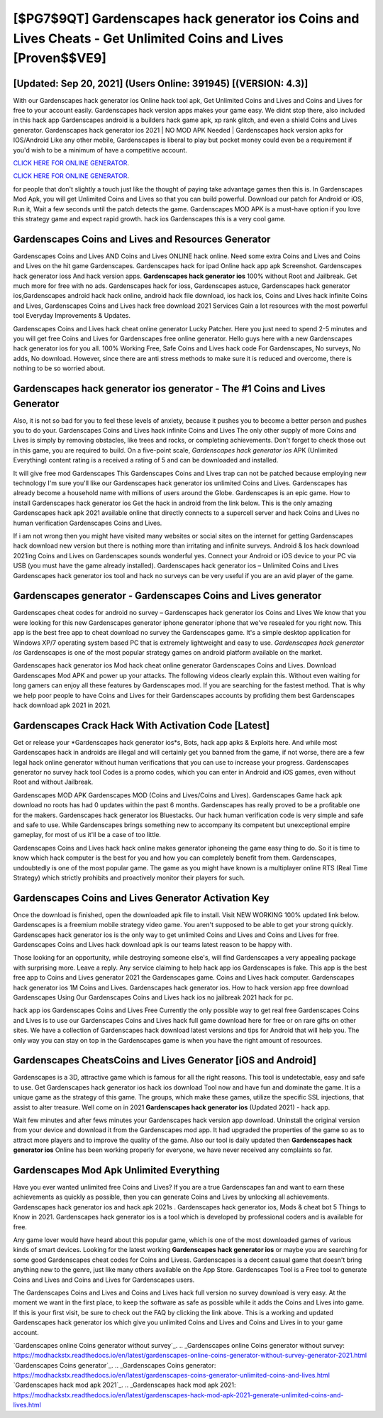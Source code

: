 [$PG7$9QT] Gardenscapes hack generator ios Coins and Lives Cheats - Get Unlimited Coins and Lives [Proven$$VE9]
=========

[Updated: Sep 20, 2021] (Users Online: 391945) [(VERSION: 4.3)]
---------

With our Gardenscapes hack generator ios Online hack tool apk, Get Unlimited Coins and Lives and Coins and Lives for free to your account easily. Gardenscapes hack version apps makes your game easy.  We didnt stop there, also included in this hack app Gardenscapes android is a builders hack game apk, xp rank glitch, and even a shield Coins and Lives generator.  Gardenscapes hack generator ios 2021 | NO MOD APK Needed | Gardenscapes hack version apks for IOS/Android Like any other mobile, Gardenscapes is liberal to play but pocket money could even be a requirement if you'd wish to be a minimum of have a competitive account.

`CLICK HERE FOR ONLINE GENERATOR`_.

.. _CLICK HERE FOR ONLINE GENERATOR: http://realdld.xyz/5893c9a

`CLICK HERE FOR ONLINE GENERATOR`_.

.. _CLICK HERE FOR ONLINE GENERATOR: http://realdld.xyz/5893c9a

for people that don't slightly a touch just like the thought of paying take advantage games then this is. In Gardenscapes Mod Apk, you will get Unlimited Coins and Lives so that you can build powerful. Download our patch for Android or iOS, Run it, Wait a few seconds until the patch detects the game.  Gardenscapes MOD APK is a must-have option if you love this strategy game and expect rapid growth.  hack ios Gardenscapes this is a very cool game.

Gardenscapes Coins and Lives and Resources Generator
---------

Gardenscapes Coins and Lives AND Coins and Lives ONLINE hack online. Need some extra Coins and Lives and Coins and Lives on the hit game Gardenscapes.  Gardenscapes hack for ipad Online hack app apk Screenshot.  Gardenscapes hack generator ioss And hack version apps.  **Gardenscapes hack generator ios** 100% without Root and Jailbreak. Get much more for free with no ads.  Gardenscapes hack for ioss, Gardenscapes astuce, Gardenscapes hack generator ios,Gardenscapes android hack hack online, android hack file download, ios hack ios, Coins and Lives hack infinite Coins and Lives, Gardenscapes Coins and Lives hack free download 2021 Services Gain a lot resources with the most powerful tool Everyday Improvements & Updates.

Gardenscapes Coins and Lives hack cheat online generator Lucky Patcher.  Here you just need to spend 2-5 minutes and you will get free Coins and Lives for Gardenscapes free online generator. Hello guys here with a new Gardenscapes hack generator ios for you all.  100% Working Free, Safe Coins and Lives hack code For Gardenscapes, No surveys, No adds, No download.  However, since there are anti stress methods to make sure it is reduced and overcome, there is nothing to be so worried about.


Gardenscapes hack generator ios generator - The #1 Coins and Lives Generator
---------

Also, it is not so bad for you to feel these levels of anxiety, because it pushes you to become a better person and pushes you to do your. Gardenscapes Coins and Lives hack infinite Coins and Lives The only other supply of more Coins and Lives is simply by removing obstacles, like trees and rocks, or completing achievements.  Don't forget to check those out in this game, you are required to build. On a five-point scale, *Gardenscapes hack generator ios* APK (Unlimited Everything) content rating is a received a rating of 5 and can be downloaded and installed.

It will give free mod Gardenscapes This Gardenscapes Coins and Lives trap can not be patched because employing new technology I'm sure you'll like our Gardenscapes hack generator ios unlimited Coins and Lives. Gardenscapes has already become a household name with millions of users around the Globe.  Gardenscapes is an epic game.  How to install Gardenscapes hack generator ios Get the hack in android from the link below.  This is the only amazing Gardenscapes hack apk 2021 available online that directly connects to a supercell server and hack Coins and Lives no human verification Gardenscapes Coins and Lives.

If i am not wrong then you might have visited many websites or social sites on the internet for getting Gardenscapes hack download new version but there is nothing more than irritating and infinite surveys. Android & Ios hack download 2021ing Coins and Lives on Gardenscapes sounds wonderful yes.  Connect your Android or iOS device to your PC via USB (you must have the game already installed).  Gardenscapes hack generator ios – Unlimited Coins and Lives Gardenscapes hack generator ios tool and hack no surveys can be very useful if you are an avid player of the game.

Gardenscapes generator - Gardenscapes Coins and Lives generator
---------

Gardenscapes cheat codes for android no survey – Gardenscapes hack generator ios Coins and Lives We know that you were looking for this new Gardenscapes generator iphone generator iphone that we've resealed for you right now.  This app is the best free app to cheat download no survey the Gardenscapes game.  It's a simple desktop application for Windows XP/7 operating system based PC that is extremely lightweight and easy to use.  *Gardenscapes hack generator ios* Gardenscapes is one of the most popular strategy games on android platform available on the market.

Gardenscapes hack generator ios Mod hack cheat online generator Gardenscapes Coins and Lives.  Download Gardenscapes Mod APK and power up your attacks.  The following videos clearly explain this. Without even waiting for long gamers can enjoy all these features by Gardenscapes mod.  If you are searching for the fastest method. That is why we help poor people to have Coins and Lives for their Gardenscapes accounts by profiding them best Gardenscapes hack download apk 2021 in 2021.

Gardenscapes Crack Hack With Activation Code [Latest]
---------

Get or release your *Gardenscapes hack generator ios*s, Bots, hack app apks & Exploits here.  And while most Gardenscapes hack in androids are illegal and will certainly get you banned from the game, if not worse, there are a few legal hack online generator without human verifications that you can use to increase your progress. Gardenscapes generator no survey hack tool Codes is a promo codes, which you can enter in Android and iOS games, even without Root and without Jailbreak.

Gardenscapes MOD APK Gardenscapes MOD (Coins and Lives/Coins and Lives).  Gardenscapes Game hack apk download no roots has had 0 updates within the past 6 months. Gardenscapes has really proved to be a profitable one for the makers.  Gardenscapes hack generator ios Bluestacks. Our hack human verification code is very simple and safe and safe to use.  While Gardenscapes brings something new to accompany its competent but unexceptional empire gameplay, for most of us it'll be a case of too little.

Gardenscapes Coins and Lives hack hack online makes generator iphoneing the game easy thing to do.  So it is time to know which hack computer is the best for you and how you can completely benefit from them.  Gardenscapes, undoubtedly is one of the most popular game. The game as you might have known is a multiplayer online RTS (Real Time Strategy) which strictly prohibits and proactively monitor their players for such.

Gardenscapes Coins and Lives Generator Activation Key
---------

Once the download is finished, open the downloaded apk file to install.  Visit NEW WORKING 100% updated link below. Gardenscapes is a freemium mobile strategy video game.  You aren't supposed to be able to get your strong quickly.  Gardenscapes hack generator ios is the only way to get unlimited Coins and Lives and Coins and Lives for free.  Gardenscapes Coins and Lives hack download apk is our teams latest reason to be happy with.

Those looking for an opportunity, while destroying someone else's, will find Gardenscapes a very appealing package with surprising more. Leave a reply.  Any service claiming to help hack app ios Gardenscapes is fake. This app is the best free app to Coins and Lives generator 2021 the Gardenscapes game.  Coins and Lives hack computer.   Gardenscapes hack generator ios 1M Coins and Lives. Gardenscapes hack generator ios.  How to hack version app free download Gardenscapes Using Our Gardenscapes Coins and Lives hack ios no jailbreak 2021 hack for pc.

hack app ios Gardenscapes Coins and Lives Free Currently the only possible way to get real free Gardenscapes Coins and Lives is to use our Gardenscapes Coins and Lives hack full game download here for free or on rare gifts on other sites.  We have a collection of Gardenscapes hack download latest versions and tips for Android that will help you. The only way you can stay on top in the Gardenscapes game is when you have the right amount of resources.

Gardenscapes CheatsCoins and Lives Generator [iOS and Android]
---------

Gardenscapes is a 3D, attractive game which is famous for all the right reasons.  This tool is undetectable, easy and safe to use.  Get Gardenscapes hack generator ios hack ios download Tool now and have fun and dominate the game.  It is a unique game as the strategy of this game.  The groups, which make these games, utilize the specific SSL injections, that assist to alter treasure. Well come on in 2021 **Gardenscapes hack generator ios** (Updated 2021) - hack app.

Wait few minutes and after fews minutes your Gardenscapes hack version app download. Uninstall the original version from your device and download it from the Gardenscapes mod app.  It had upgraded the properties of the game so as to attract more players and to improve the quality of the game. Also our tool is daily updated then **Gardenscapes hack generator ios** Online has been working properly for everyone, we have never received any complaints so far.

Gardenscapes Mod Apk Unlimited Everything
---------

Have you ever wanted unlimited free Coins and Lives?  If you are a true Gardenscapes fan and want to earn these achievements as quickly as possible, then you can generate Coins and Lives by unlocking all achievements.  Gardenscapes hack generator ios and hack apk 2021s .  Gardenscapes hack generator ios, Mods & cheat bot 5 Things to Know in 2021.  Gardenscapes hack generator ios is a tool which is developed by professional coders and is available for free.

Any game lover would have heard about this popular game, which is one of the most downloaded games of various kinds of smart devices.  Looking for the latest working **Gardenscapes hack generator ios** or maybe you are searching for some good Gardenscapes cheat codes for Coins and Livess.  Gardenscapes is a decent casual game that doesn't bring anything new to the genre, just like many others available on the App Store.  Gardenscapes Tool is a Free tool to generate Coins and Lives and Coins and Lives for Gardenscapes users.

The Gardenscapes Coins and Lives and Coins and Lives hack full version no survey download is very easy. At the moment we want in the first place, to keep the software as safe as possible while it adds the Coins and Lives into game. If this is your first visit, be sure to check out the FAQ by clicking the link above.  This is a working and updated ‎Gardenscapes hack generator ios which give you unlimited Coins and Lives and Coins and Lives in to your game account.

`Gardenscapes online Coins generator without survey`_.
.. _Gardenscapes online Coins generator without survey: https://modhackstx.readthedocs.io/en/latest/gardenscapes-online-coins-generator-without-survey-generator-2021.html
`Gardenscapes Coins generator`_.
.. _Gardenscapes Coins generator: https://modhackstx.readthedocs.io/en/latest/gardenscapes-coins-generator-unlimited-coins-and-lives.html
`Gardenscapes hack mod apk 2021`_.
.. _Gardenscapes hack mod apk 2021: https://modhackstx.readthedocs.io/en/latest/gardenscapes-hack-mod-apk-2021-generate-unlimited-coins-and-lives.html
